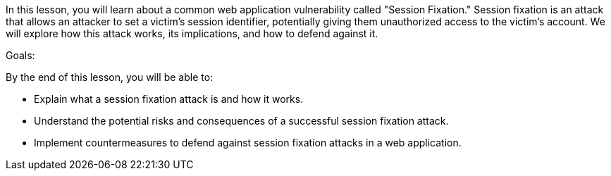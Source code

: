 In this lesson, you will learn about a common web application vulnerability called "Session Fixation." Session fixation is an attack that allows an attacker to set a victim's session identifier, potentially giving them unauthorized access to the victim's account.
We will explore how this attack works, its implications, and how to defend against it.

Goals:

By the end of this lesson, you will be able to:

- Explain what a session fixation attack is and how it works.
- Understand the potential risks and consequences of a successful session fixation attack.
- Implement countermeasures to defend against session fixation attacks in a web application.
